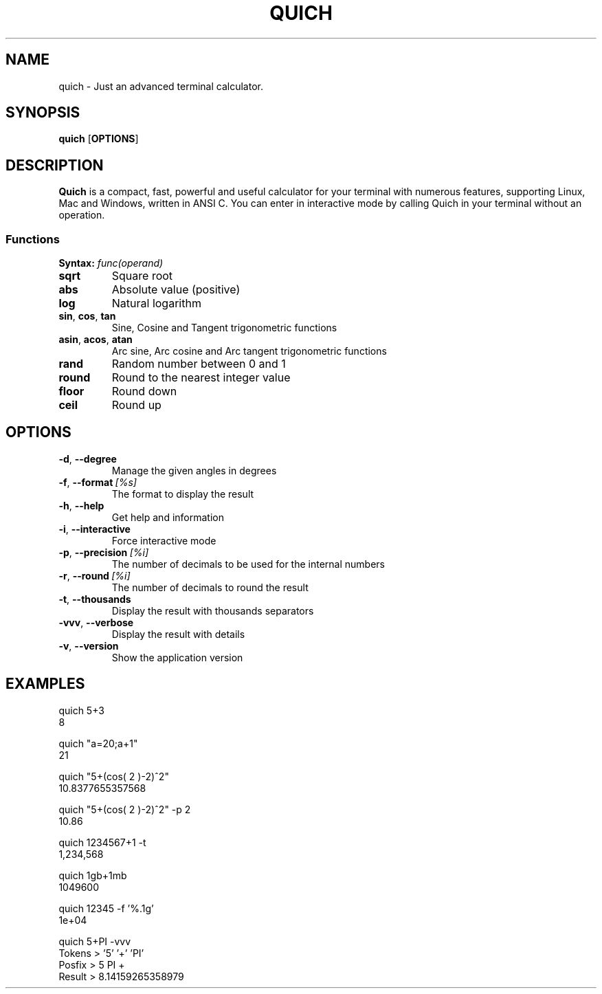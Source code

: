 .\" Manpage for quich.

.TH QUICH 1 2021-09-23 "1.0" quich

.SH NAME
quich \- Just an advanced terminal calculator.

.SH SYNOPSIS
.B quich
[\fBOPTIONS\fR]

.SH DESCRIPTION
.B Quich
is a compact, fast, powerful and useful calculator for your terminal with numerous features, supporting Linux, Mac and Windows, written in ANSI C.
You can enter in interactive mode by calling Quich in your terminal without an operation.

.SS Functions
.B Syntax:
\fIfunc(operand)\fR
.TP
.BR sqrt
Square root
.TP
.BR abs
Absolute value (positive)
.TP
.BR log
Natural logarithm
.TP
.BR sin ", " cos ", " tan
Sine, Cosine and Tangent trigonometric functions
.TP
.BR asin ", " acos ", " atan
Arc sine, Arc cosine and Arc tangent trigonometric functions
.TP
.BR rand
Random number between 0 and 1
.TP
.BR round
Round to the nearest integer value
.TP
.BR floor
Round down
.TP
.BR ceil
Round up

.SH OPTIONS
.TP
.BR \-d ", " \-\-degree
Manage the given angles in degrees
.TP
.BR \-f ", " \-\-format\ \fI[%s]\fR
The format to display the result
.TP
.BR \-h ", " \-\-help
Get help and information
.TP
.BR \-i ", " \-\-interactive
Force interactive mode
.TP
.BR \-p ", " \-\-precision\ \fI[%i]\fR
The number of decimals to be used for the internal numbers
.TP
.BR \-r ", " \-\-round\ \fI[%i]\fR
The number of decimals to round the result
.TP
.BR \-t ", " \-\-thousands
Display the result with thousands separators
.TP
.BR \-vvv ", " \-\-verbose
Display the result with details
.TP
.BR \-v ", " \-\-version
Show the application version

.SH EXAMPLES

    quich 5+3
    8

    quich "a=20;a+1"
    21

    quich "5+(cos( 2 )-2)^2"
    10.8377655357568

    quich "5+(cos( 2 )-2)^2" -p 2
    10.86

    quich 1234567+1 -t
    1,234,568

    quich 1gb+1mb
    1049600

    quich 12345 -f '%.1g'
    1e+04

    quich 5+PI -vvv
    Tokens > '5' '+' 'PI'
    Posfix > 5 PI +
    Result > 8.14159265358979
